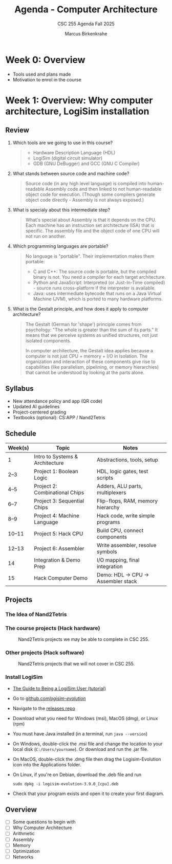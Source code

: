 #+TITLE:Agenda - Computer Architecture
#+AUTHOR:Marcus Birkenkrahe
#+SUBTITLE:CSC 255 Agenda Fall 2025
#+STARTUP: overview hideblocks indent
#+OPTIONS: toc:nil num:nil ^:nil
#+PROPERTY: header-args:R :session *R* :results output :exports both :noweb yes
#+PROPERTY: header-args:python :session *Python* :results output :exports both :noweb yes
#+PROPERTY: header-args:C :main yes :includes <stdio.h> :results output :exports both :noweb yes
#+PROPERTY: header-args:C++ :main yes :includes <iostream> :results output :exports both :noweb yes
* Week 0: Overview

- Tools used and plans made
- Motivation to enrol in the course

* Week 1: Overview: Why computer architecture, LogiSim installation

** Review

1. Which tools are we going to use in this course?
   #+begin_quote
   - Hardware Description Language (HDL)
   - LogiSim (digital circuit simulator)
   - GDB (GNU DeBugger) and GCC (GNU C Compiler)
   #+end_quote
2. What stands between source code and machine code?
   #+begin_quote
   Source code (in any high level language) is compiled into
   human-readable Assembly code and then linked to not human-readable
   object code for execution. (Though some compilers generate object
   code directly - Assembly is not always exposed.)
   #+end_quote
3. What is specialy about this intermediate step?
   #+begin_quote
   What's special about Assembly is that it depends on the CPU. Each
   machine has an instruction set architecture (ISA) that is
   specific. The assembly file and the object code of one CPU will not
   run on another.
   #+end_quote
4. Which programming languages are portable?
   #+begin_quote
   No language is "portable". Their implementation makes them
   portable:

   - C and C++: The source code is portable, but the compiled binary
     is not. You need a compiler for each target architecture.
   - Python and JavaScript: Interpreted (or Just-In-Time compiled) -
     source runs cross-platform if the interpreter is available.
   - Java: uses intermediate bytecode that runs on a Java Virtual
     Machine (JVM), which is ported to many hardware platforms.
   #+end_quote
5. What is the Gestalt principle, and how does it apply to computer
   architecture?
   #+begin_quote
   The Gestalt (German for 'shape') principle comes from psychology:
   "The whole is greater than the sum of its parts." It means that we
   perceive systems as unified structures, not just isolated
   components.

   In computer architecture, the Gestalt idea applies because a
   computer is not just CPU + memory + I/O in isolation. The
   organization and interaction of these components give rise to
   capabilities (like parallelism, pipelining, or memory hierarchies)
   that cannot be understood by looking at the parts alone.
   #+end_quote

** Syllabus

- New attendance policy and app (QR code)
- Updated AI guidelines
- Project-centered grading
- Textbooks (optional): CS:APP / Nand2Tetris

** Schedule

| Week(s) | Topic                           | Notes                             |
|---------+---------------------------------+-----------------------------------|
| 1       | Intro to Systems & Architecture | Abstractions, tools, setup        |
| 2–3     | Project 1: Boolean Logic        | HDL, logic gates, test scripts    |
| 4–5     | Project 2: Combinational Chips  | Adders, ALU parts, multiplexers   |
| 6–7     | Project 3: Sequential Chips     | Flip-flops, RAM, memory hierarchy |
| 8–9     | Project 4: Machine Language     | Hack code, write simple programs  |
| 10–11   | Project 5: Hack CPU             | Build CPU, connect components     |
| 12–13   | Project 6: Assembler            | Write assembler, resolve symbols  |
| 14      | Integration & Demo Prep         | I/O mapping, final integration    |
| 15      | Hack Computer Demo              | Demo: HDL → CPU → Assembler stack |

** Projects

*** The Idea of Nand2Tetris
#+attr_html: :width 400px :float nil:
[[../img/michelangelo.png]]

*** The course projects (Hack hardware)
#+attr_html: :width 600px :float nil:
#+Caption: Nand2Tetris projects we may be able to complete in CSC 255.
[[../img/projects.png]]

*** Other projects (Hack software)
#+attr_html: :width 600px :float nil:
#+Caption: Nand2Tetris projects that we will not cover in CSC 255.
[[../img/projectsOS.png]]

*** Install LogiSim

- [[https://cdn.hackaday.io/files/1814287762215552/logisim_tutorial.pdf][The Guide to Being a LogiSim User (tutorial)]]

- Go to [[https://github.com/logisim-evolution/][github.com/logisim-evolution/]]

- Navigate to the [[https://github.com/logisim-evolution/logisim-evolution/releases][releases repo]]

- Download what you need for Windows (msi), MacOS (dmg), or Linux
  (rpm)

- You must have Java installed (in a terminal, run =java --version=)

- On Windows, double-click the .msi file and change the location to
  your local disk (=C:/Users/yourname=). Or download and run the .jar
  file.

- On MacOS, double-click the .dmg file then drag the Logisim-Evolution
  icon into the Applications folder.

- On Linux, if you're on Debian, download the .deb file and run
  #+begin_example
  sudo dpkg -i logisim-evolution-3.9.0_[cpu].deb
  #+end_example

- Check that your program exists and open it to create your first
  diagram.

** Overview

- [ ] Some questions to begin with
- [ ] Why Computer Architecture
- [ ] Arithmetic
- [ ] Assembly
- [ ] Memory
- [ ] Optimization
- [ ] Networks
